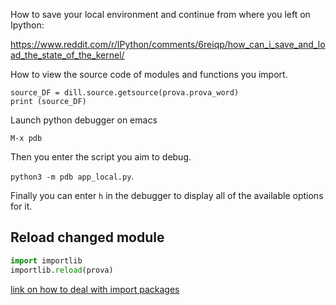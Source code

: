 #+BEGIN_COMMENT
.. title: Dill - A Handy Python Package
.. slug: dill-a-handy-python-package
.. date: 2020-04-14 15:15:50 UTC+02:00
.. tags: 
.. category: 
.. link: 
.. description: 
.. type: text
.. status: private
#+END_COMMENT

How to save your local environment and continue from where you left on
Ipython:

[[https://www.reddit.com/r/IPython/comments/6reiqp/how_can_i_save_and_load_the_state_of_the_kernel/]]

How to view the source code of modules and functions you import.

#+BEGIN_SRC ipython :session :ipyfile  :exports both
source_DF = dill.source.getsource(prova.prova_word)
print (source_DF)
#+END_SRC

Launch python debugger on emacs

=M-x pdb= 

Then you enter the script you aim to debug.

=python3 -m pdb app_local.py=.

Finally you can enter =h= in the debugger to display all of the
available options for it.

** Reload changed module

#+begin_src python
import importlib
importlib.reload(prova)
#+end_src

[[https://chrisyeh96.github.io/2017/08/08/definitive-guide-python-imports.html][link on how to deal with import packages]]

